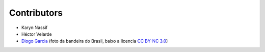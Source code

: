Contributors
============

* Karyn Nassif
* Héctor Velarde
* `Diogo Garcia`_ (foto da bandeira do Brasil, baixo a licencia `CC BY-NC 3.0`_)

.. _`CC BY-NC 3.0`: https://creativecommons.org/licenses/by-nc/3.0/
.. _`Diogo Garcia`: http://www.fotopedia.com/users/diogogarcia
